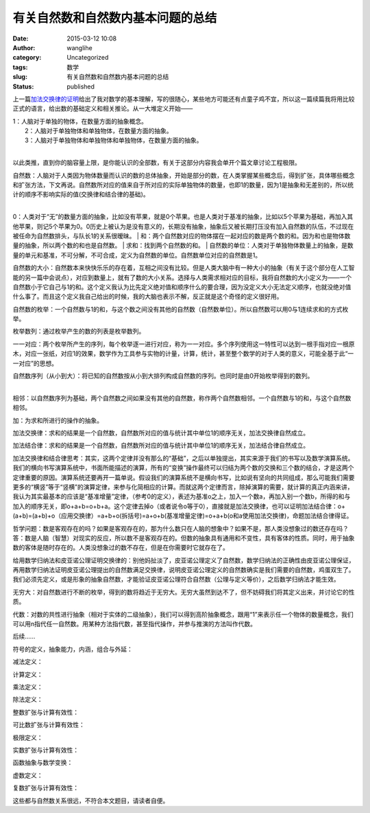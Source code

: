 有关自然数和自然数内基本问题的总结
##################################
:date: 2015-03-12 10:08
:author: wanglihe
:category: Uncategorized
:tags: 数学
:slug: 有关自然数和自然数内基本问题的总结
:status: published

上一篇\ `加法交换律的证明 <http://blog.wanglihe.me/index.php/2015/02/%e5%8a%a0%e6%b3%95%e4%ba%a4%e6%8d%a2%e5%be%8b%e7%9a%84%e8%af%81%e6%98%8e/>`__\ 给出了我对数学的基本理解，写的很随心，某些地方可能还有点童子鸡不宜，所以这一篇续篇我将用比较正式的语言，给出数的基础定义和相关推论。从一大堆定义开始——

| 1：人脑对于单独的物体，在数量方面的抽象概念。
|  2：人脑对于单独物体和单独物体，在数量方面的抽象。
|  3：人脑对于单独物体和单独物体和单独物体，在数量方面的抽象。
| 
以此类推，直到你的脑容量上限，是你能认识的全部数，有关于这部分内容我会单开个篇文章讨论工程极限。

| 自然数：人脑对于人类因为物体数量而认识的数的总体抽象，开始是部分的数，在人类掌握某些概念后，得到扩张，具体哪些概念和扩张方法，下文再说。自然数所对应的值来自于所对应的实际单独物体的数量，也即1的数量，因为1是抽象和无差别的，所以统计的顺序不影响实际的值(交换律和结合律的基础)。
| 
0：人类对于“无”的数量方面的抽象，比如没有苹果，就是0个苹果。也是人类对于基准的抽象，比如以5个苹果为基础，再加入其他苹果，则记5个苹果为0。0历史上被认为是没有意义的，长期没有抽象，抽象后又被长期打压没有加入自然数的队伍，不过现在被任命为自然数排头，与队长1的关系很暧昧。
| 
和：两个自然数对应的物体摆在一起对应的数是两个数的和。因为和也是物体数量的抽象，所以两个数的和也是自然数。
|  求和：找到两个自然数的和。
| 
自然数的单位：人类对于单独物体数量上的抽象，是数量的单元和基准，不可分解，不可合成，定义为自然数的单位。自然数单位对应的自然数是1。

自然数的大小：自然数本来快快乐乐的存在着，互相之间没有比较。但是人类大脑中有一种大小的抽象（有关于这个部分在人工智能的另一篇中会说点），对应到数量上，就有了数的大小关系。选择与人类需求相对应的目标，我将自然数的大小定义为——一个自然数小于它自己与1的和。这个定义我认为比先定义绝对值和顺序什么的要合理，因为没定义大小无法定义顺序，也就没绝对值什么事了。而且这个定义我自己给出的时候，我的大脑也表示不解，反正就是这个奇怪的定义很好用。

自然数的枚举：一个自然数与1的和，与这个数之间没有其他的自然数（自然数单位）。所以自然数可以用0与1连续求和的方式枚举。

枚举数列：通过枚举产生的数的列表是枚举数列。

一一对应：两个枚举所产生的序列，每个枚举逐一进行对应，称为一一对应。多个序列使用这一特性可以达到一根手指对应一根原木，对应一张纸，对应1的效果，数学作为工具参与实物的计量，计算，统计，甚至整个数学的对于人类的意义，可能全基于此“一一对应”的思想。

| 自然数序列（从小到大）：将已知的自然数按从小到大排列构成自然数的序列。也同时是由0开始枚举得到的数列。
| 
相邻：以自然数序列为基础，两个自然数之间如果没有其他的自然数，称作两个自然数相邻。一个自然数与1的和，与这个自然数相邻。

加：为求和所进行的操作的抽象。

加法交换律：求和的结果是一个自然数，自然数所对应的值与统计其中单位1的顺序无关，加法交换律自然成立。

加法结合律：求和的结果是一个自然数，自然数所对应的值与统计其中单位1的顺序无关，加法结合律自然成立。

加法交换律和结合律思考：其实，这两个定律并没有那么的“基础”，之后以单独提出，其实来源于我们的书写以及数学演算系统。我们的横向书写演算系统中，书面所能描述的演算，所有的“变换”操作最终可以归结为两个数的交换和三个数的结合，才是这两个定律重要的原因。演算系统还要再开一篇单说。假设我们的演算系统不是横向书写，比如说有坚向的共同组成，那么可能我们需要更多的“横竖”等于“竖横”的演算定律，来参与化简相应的计算。而就这两个定律而言，除掉演算的需要，就计算的真正内涵来讲，我认为其实最基本的应该是“基准增量”定律，（参考0的定义），表述为基准o之上，加入一个数a，再加入别一个数b，所得的和与加入的顺序无关，即o+a+b=o+b+a。这个定律去掉o（或者说令o等于0），直接就是加法交换律，也可以证明加法结合律：o+(a+b)=(a+b)+o（应用交换律）=a+b+o(拆括号)=a+o+b(基准增量定律)=o+a+b(o和a使用加法交换律)，命题加法结合律得证。

哲学问题：数是客观存在的吗？如果是客观存在的，那为什么数只在人脑的想象中？如果不是，那人类没想象过的数还存在吗？答：数是人脑（智慧）对现实的反应，所以数不是客观存在的。但数的抽象具有通用和不变性，具有客体的性质。同时，用于抽象数的客体是随时存在的。人类没想象过的数不存在，但是在你需要时它就存在了。

给用数学归纳法和皮亚诺公理证明交换律的：别他妈扯淡了，皮亚诺公理定义了自然数，数学归纳法的正确性由皮亚诺公理保证，再用数学归纳法证明皮亚诺公理提出的自然数满足交换律，说明皮亚诺公理定义的自然数确实是我们需要的自然数，鸡蛋双生了。我们必须先定义，或是形象的抽象自然数，才能验证皮亚诺公理符合自然数（公理与定义等价），之后数学归纳法才能生效。

无穷大：对自然数进行不断的枚举，得到的数将趋近于无穷大。无穷大虽然到达不了，但不妨碍我们将其定义出来，并讨论它的性质。

代数：对数的共性进行抽象（相对于实体的二级抽象），我们可以得到高阶抽象概念，跟用“1”来表示任一个物体的数量概念，我们可以用n指代任一自然数。用某种方法指代数，甚至指代操作，并参与推演的方法叫作代数。

后续……

符号的定义，抽象能力，内涵，组合与外延：

减法定义：

计算定义：

乘法定义：

除法定义：

整数扩张与计算有效性：

可比数扩张与计算有效性：

极限定义：

实数扩张与计算有效性：

函数抽象与数学变换：

虚数定义：

复数扩张与计算有效性：

这些都与自然数关系很远，不符合本文题目，请读者自便。
